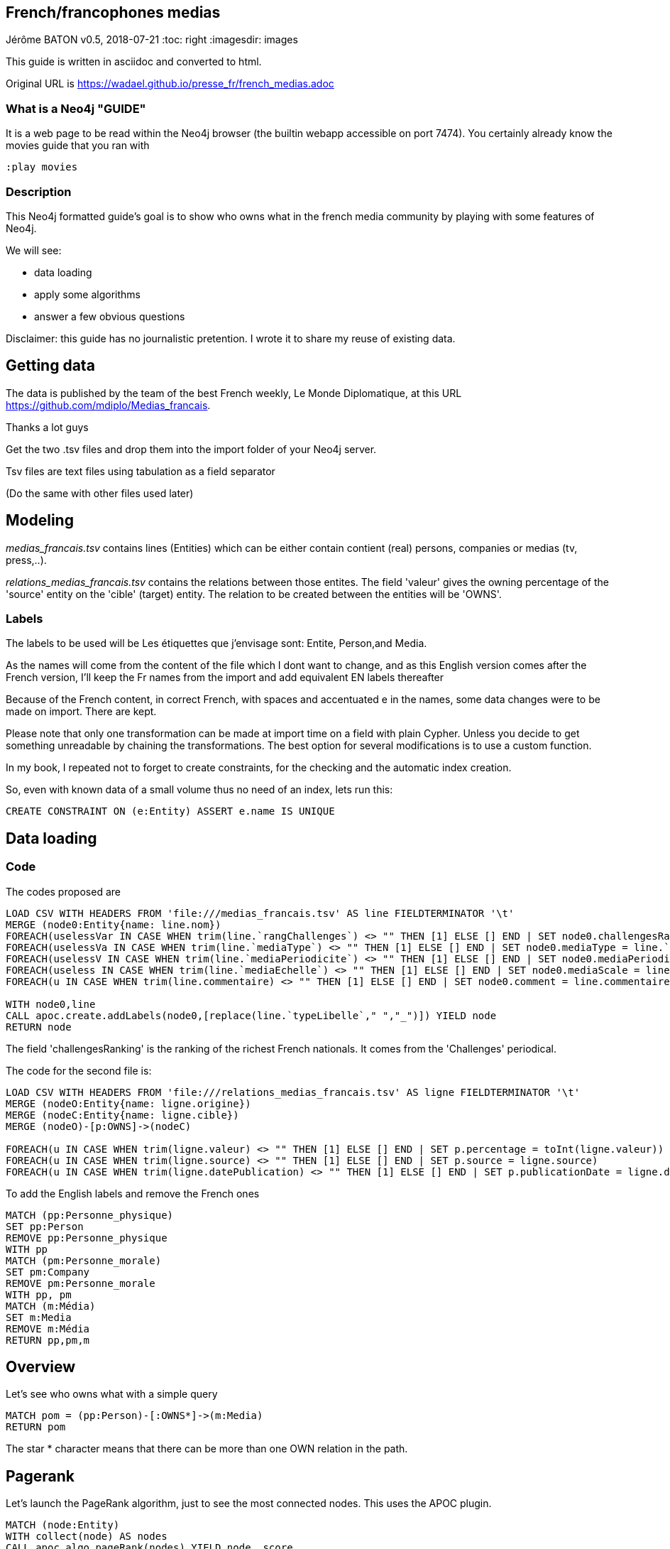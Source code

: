 == French/francophones medias
Jérôme BATON
v0.5, 2018-07-21
:toc: right
:imagesdir: images

This guide is written in asciidoc and converted to html.

Original URL is  https://wadael.github.io/presse_fr/french_medias.adoc

=== What is a Neo4j "GUIDE"
It is a web page to be read within the Neo4j browser (the builtin webapp accessible on port 7474). You certainly already know the movies guide that you ran with

    :play movies


=== Description
This Neo4j formatted guide's goal is to show who owns what in the french media community by playing with some features of Neo4j.

We will see:

* data loading
* apply some algorithms
* answer a few obvious questions

Disclaimer: this guide has no journalistic pretention. I wrote it to share my reuse of existing data.

== Getting data
The data is published by the team of the best French weekly, Le Monde Diplomatique, at this URL https://github.com/mdiplo/Medias_francais. 

Thanks a lot guys

Get the two .tsv files and drop them into the import folder of your Neo4j server. 

Tsv files are text files using tabulation as a field separator 

(Do the same with other files used later)


== Modeling

__medias_francais.tsv__ contains lines (Entities) which can be either contain contient (real) persons, companies or medias (tv, press,..).

__relations_medias_francais.tsv__ contains the relations between those entites. 
The field 'valeur' gives the owning percentage of the 'source' entity on the 'cible' (target) entity. 
The relation to be created between the entities will be 'OWNS'.

=== Labels
The labels to be used will be Les étiquettes que j'envisage sont: Entite, Person,and Media.

As the names will come from the content of the file which I dont want to change, and as this English version comes after the French version, I'll keep the Fr names from the import and add equivalent EN labels thereafter

Because of the French content, in correct French, with spaces and accentuated e in the names, some data changes were to be made on import. 
There are kept. 

Please note that only one transformation can be made at import time on a field with plain Cypher.
Unless you decide to get something unreadable by chaining the transformations.
The best option for several modifications is to use a custom function.

In my book, I repeated not to forget to create constraints, for the checking and the automatic index creation. 

So, even with known data of a small volume thus no need of an index, lets run this: 

[source,cypher]
----
CREATE CONSTRAINT ON (e:Entity) ASSERT e.name IS UNIQUE
----


== Data loading

=== Code

The codes proposed are 

[source,cypher]
----
LOAD CSV WITH HEADERS FROM 'file:///medias_francais.tsv' AS line FIELDTERMINATOR '\t' 
MERGE (node0:Entity{name: line.nom}) 
FOREACH(uselessVar IN CASE WHEN trim(line.`rangChallenges`) <> "" THEN [1] ELSE [] END | SET node0.challengesRanking= toInt(line.`rangChallenges`))
FOREACH(uselessVa IN CASE WHEN trim(line.`mediaType`) <> "" THEN [1] ELSE [] END | SET node0.mediaType = line.`mediaType`)
FOREACH(uselessV IN CASE WHEN trim(line.`mediaPeriodicite`) <> "" THEN [1] ELSE [] END | SET node0.mediaPeriodicity = line.`mediaPeriodicite`)
FOREACH(useless IN CASE WHEN trim(line.`mediaEchelle`) <> "" THEN [1] ELSE [] END | SET node0.mediaScale = line.`mediaEchelle`)
FOREACH(u IN CASE WHEN trim(line.commentaire) <> "" THEN [1] ELSE [] END | SET node0.comment = line.commentaire)

WITH node0,line
CALL apoc.create.addLabels(node0,[replace(line.`typeLibelle`," ","_")]) YIELD node
RETURN node
----

The field 'challengesRanking' is the ranking of the richest French nationals. It comes from the 'Challenges' periodical. 

The code for the second file is: 

[source,cypher]
----
LOAD CSV WITH HEADERS FROM 'file:///relations_medias_francais.tsv' AS ligne FIELDTERMINATOR '\t' 
MERGE (nodeO:Entity{name: ligne.origine})
MERGE (nodeC:Entity{name: ligne.cible})
MERGE (nodeO)-[p:OWNS]->(nodeC)

FOREACH(u IN CASE WHEN trim(ligne.valeur) <> "" THEN [1] ELSE [] END | SET p.percentage = toInt(ligne.valeur))
FOREACH(u IN CASE WHEN trim(ligne.source) <> "" THEN [1] ELSE [] END | SET p.source = ligne.source)
FOREACH(u IN CASE WHEN trim(ligne.datePublication) <> "" THEN [1] ELSE [] END | SET p.publicationDate = ligne.datePublication)
----

To add the English labels and remove the French ones

[source,cypher]
----
MATCH (pp:Personne_physique)
SET pp:Person
REMOVE pp:Personne_physique
WITH pp
MATCH (pm:Personne_morale)
SET pm:Company
REMOVE pm:Personne_morale
WITH pp, pm
MATCH (m:Média)
SET m:Media
REMOVE m:Média
RETURN pp,pm,m
----


== Overview
Let's see who owns what with a simple query

[source,cypher]
----  
MATCH pom = (pp:Person)-[:OWNS*]->(m:Media)
RETURN pom
----

The star * character means that there can be more than one OWN relation in the path.

== Pagerank
Let's launch the PageRank algorithm, just to see the most connected nodes.
This uses the APOC plugin. 

[source,cypher]
----  
MATCH (node:Entity)
WITH collect(node) AS nodes
CALL apoc.algo.pageRank(nodes) YIELD node, score
RETURN node.name, score
ORDER BY score DESC
----

We get the most connected nodes first.
Surprisingly, the top 3 is 

|===
|"La Tribune"|0.69473
|"Hima Groupe"|0.64087
|"Arte"|0.62095
|===


Now, for the persons :
[source,cypher]
----  
MATCH (no:Person) WITH collect(no) AS nodes
CALL apoc.algo.pageRankWithConfig(nodes,{types:'OWNS'}) YIELD node, score
RETURN node.name, score
ORDER BY score DESC
----

Surprisingly, all the persons listed have a score of 0.15.
It means they all have the same number of connections. Weird coincidence.

Lets look for who owns the most medias, with a graph answer


[source,cypher]
----  
MATCH (pp:Person)-[p:OWNS]->(m:Media)
RETURN pp.name, collect(m.name) as titles, size(collect(m.name)) as nbTitles ORDER BY nbTitles DESC
----  

Only direct possesions are given and they seem to only have one each. This explains that.

Let's dig deeper.

[source,cypher]
----  
MATCH (pp:Person)-[p:OWNS*]->(m:Media)
RETURN pp.name, collect(m.name) as titles, size(collect(m.name)) as nbTitles ORDER BY nbTitles DESC
----  

Look at the star. It gives a more credible result.

== Correlation medias count et Challenges ranking ?

Let's see if the persons owning the most medias have the highest ranking.
What do you think ?

Try this Cypher query
[source,cypher]
----  
MATCH (pp:Person)-[p:OWNS*..]->(m:Media)
RETURN  coalesce(toInt(pp.challengesRanking),0) as rank, size(collect(m.name)) as nbTitles ORDER BY rank ASC
----

For a quick visual result, I use Spoon (which I believe was created by Michael Hunger) (:play spoon.html and follow instructions).
I got this chart as a result.

image::https://wadael.github.io/presse_fr/images/barchart_presse_01.png[]

I attributed rank zero to the persons without a ChallengesRanking. That explains why the first column is high.

I expected a declining shape. Certainly it was true in the middle of the 20th century. Maybe. 

Remember, extra data is about press which obviously puts aside tv. 

== Data aggregation
A media list with owners is a good start but. The more data the better.
Its not uncommon to hear that there is many taxes in France.
It is also true there is a lot of governmental grants, and several for the press, on different criteria.

Amongst the questions a tax payer may have, I have:

* what are the medias getting money ?
* what are their diffusion ?
* who owns them ? 
* are the owners filthy rich already ? 
* which owner has the most impact on the population ?


=== Grants to press


I found some answers via the Internet

http://archive.wikiwix.com/cache/?url=https%3A%2F%2Fwww.data.gouv.fr%2Ffr%2Fdatasets%2Faides-a-la-presse-classement-des-titres-de-presse-aides%2F[here], https://www.data.gouv.fr/fr/datasets/aides-a-la-presse-classement-des-titres-de-presse-aides/[there] for years 2012 to 2016.

This is human-readable XLS format, with fancy presentation inside that forbids to convert it to csv and import dramalessly.

MATCHing on the name sounds obvious. But this file does not use the same naming than the first two.

For example "L'Humanité" is referenced as "Humanité (L')". 
Same for "Le Figaro" et "Figaro (Le)"

And I'm writing this guide for fame, not for fortune so ... I can not use this file as only part of it would be used. Unless I rework the data.

The two biggest beneficiaries are:

|====
|SOCIETE COMMUNE POUR LES INFRASTRUCTURES DE LA DISTRIBUTION DE LA PRESSE | 4 419 926,00 €
|IMPRIMERIE DE L'AVESNOIS| 2 503 123,00 €
|====

Unknown to me.

Other beneficiaries are listed as groups of websites like 
 j7.agefi.fr; agefi.fr; L'Agefi Hebdo Magazine 
 
for	159 708,00 €

== One hit, two features

Luckily, I have found this  https://www.data.gouv.fr/fr/datasets/r/6f66e292-c4d9-439e-916d-26257107833a[URL] corresponding to a CSV file with both grants and diffusion informations.

Before to import and create nodes, I write a RETURN query to check the columns.

That helps to see that some newspapers are given with their website.
This will need to do some string splitting.

[source,cypher]
----  
WITH "file:///aides-a-la-presse-classement-des-titres-de-presse-aides.csv" AS url
LOAD CSV WITH HEADERS FROM url AS ligne FIELDTERMINATOR ";"
RETURN ligne.`Bénéficiaires` as Beneficiary, split( ligne.`Bénéficiaires`,"/"), ligne.`Total des aides individuelles (en €)` as totalGrants,ligne.`Diffusion annuelle (en exemplaires` as yearlyDiffusion, ligne.`Année` as year LIMIT 5 
----  

This new content will be inserted in a new node labelled 'Statistic' linked to the  Media node with a 'DESCRIBE' relation.


First, 
[source,cypher]
----  
MATCH (m:Media)
SET m.upName = toUpper(m.name)
RETURN count(m)
----  


[source,cypher]
----  
WITH "file:///aides-a-la-presse-classement-des-titres-de-presse-aides.csv" AS url
LOAD CSV WITH HEADERS FROM url AS ligne FIELDTERMINATOR ";"

MERGE(m:Media {upName:toUpper( split( ligne.`Bénéficiaires`,"/")[0] ) })
SET m.name=split( ligne.`Bénéficiaires`,"/")[0]
CREATE (s:Statistic { year: toInt(ligne.`Année`), totalGrants: toInt(ligne.`Total des aides individuelles (en €)`), yearlyDiffusion: toInt(ligne.`Diffusion annuelle (en exemplaires`)  })

CREATE (m)<-[d:DESCRIBE]-(s)
RETURN m,d,s
----

We notice that some press media do not have statistics for 2015 and 2016.


== Who gets the most euros ?
Who gets the most grant money 

[source,cypher]
----  
MATCH (pp:Person)-[p:OWNS*..]->(m:Media)<--(s:Statistic)
RETURN pp.name, coalesce(toInt(pp.challengesRanking),0) as challengesRanking, size(collect(m.name)) as nbTitles, sum(s.totalGrants) AS jackpot ORDER BY jackpot DESC
----

Interesting sums.
However, before to cry wolf, checking the percentage owned of each node between the person and the media is necessary.
It is not because a title of a billionaire gets millions that those millions ends in the billionaire's (overseas tax-free) pockets.

== Who has the most impact ?

I say impact because in my opinion too many persons take what's written for truth. 

And some moguls are known to make print what serves them best.
Or not print what would disserve them.

So, imho, it is an interesting metric.
However, we know its TVs that makes opinions now, and fac*b*k.

[source,cypher]
----  
MATCH (pp:Person)-[p:OWNS*..]->(m:Media)<--(s:Statistic)
RETURN pp.name, coalesce(toInt(pp.challengesRanking),0) as challengesRanking, size(collect(m.name)) as nbTitles, apoc.number.format( sum(s.yearlyDiffusion)) AS targetSize ORDER BY targetSize DESC
----

== Self-promotion

[width="100%",cols="2"] 
|========================================================= 
|If you want to learn more about Neo4j, my book https://www.packtpub.com/big-data-and-business-intelligence/learning-neo4j-3x-second-edition?referrer=wadael[Learning Neo4j, Second Edition] is available on many websites. 

My editor: Packt Publishing often does discount campaigns (like any book for 10$, 3 for 25$)

a|image::https://wadael.github.io/presse_fr/images/B05824_cover.png[]

| Do you need a consultant ?
| Contact me via https://www.linkedin.com/in/jeromebaton/[LinkedIn] or via email: firstnameLastname followed by .pro@gmail.com 
|=========================================================

Thanks for reading the ad. 

Your comments are welcome (pr, issues).
This guide may get more content based on your feedback 


jerome baton

